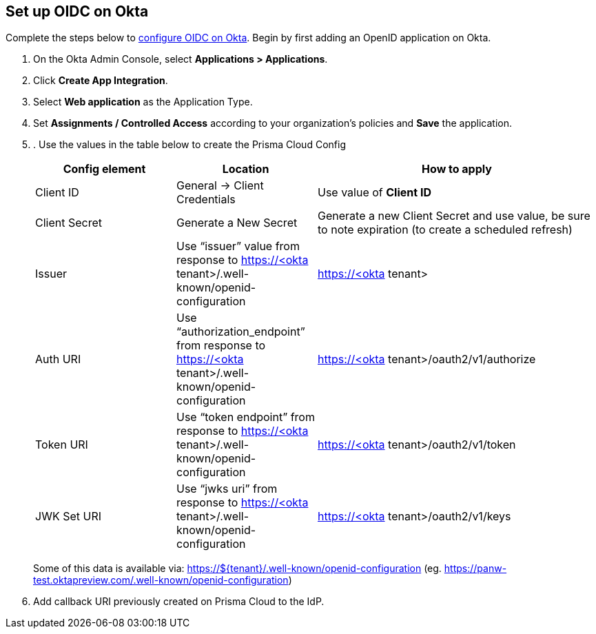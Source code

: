 == Set up OIDC on Okta

Complete the steps below to https://help.okta.com/oie/en-us/content/topics/apps/apps_app_integration_wizard_oidc.htm[configure OIDC on Okta]. Begin by first adding an OpenID application on Okta.

[.procedure]
. On the Okta Admin Console, select *Applications > Applications*.
. Click *Create App Integration*.
. Select *Web application* as the Application Type.
. Set *Assignments / Controlled Access* according to your organization's policies and *Save* the application.
. . Use the values in the table below to create the Prisma Cloud Config
+
[cols="1,1,2"]
|===
|Config element|Location|How to apply

|Client ID
|General → Client Credentials
|Use value of *Client ID*

|Client Secret
|Generate a New Secret
|Generate a new Client Secret and use value, be sure to note expiration (to create a scheduled refresh)

|Issuer
|Use “issuer” value from response to https://<okta tenant>/.well-known/openid-configuration
|https://<okta tenant>

|Auth URI
|Use “authorization_endpoint” from response to https://<okta tenant>/.well-known/openid-configuration
|https://<okta tenant>/oauth2/v1/authorize

|Token URI
|Use “token endpoint” from response to https://<okta tenant>/.well-known/openid-configuration 
|https://<okta tenant>/oauth2/v1/token

|JWK Set URI
|Use “jwks uri” from response to https://<okta tenant>/.well-known/openid-configuration 
|https://<okta tenant>/oauth2/v1/keys

|===
Some of this data is available via: https://${tenant}/.well-known/openid-configuration (eg. https://panw-test.oktapreview.com/.well-known/openid-configuration)
+
. Add callback URI previously created on Prisma Cloud to the IdP.





 

